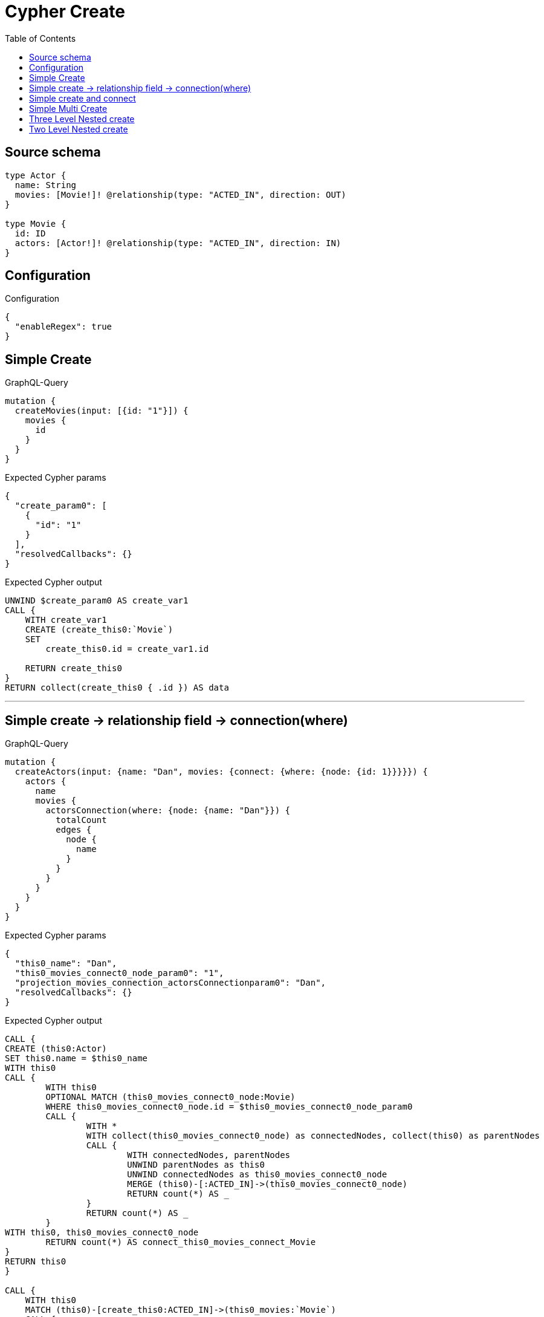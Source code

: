 :toc:

= Cypher Create

== Source schema

[source,graphql,schema=true]
----
type Actor {
  name: String
  movies: [Movie!]! @relationship(type: "ACTED_IN", direction: OUT)
}

type Movie {
  id: ID
  actors: [Actor!]! @relationship(type: "ACTED_IN", direction: IN)
}
----

== Configuration

.Configuration
[source,json,schema-config=true]
----
{
  "enableRegex": true
}
----
== Simple Create

.GraphQL-Query
[source,graphql]
----
mutation {
  createMovies(input: [{id: "1"}]) {
    movies {
      id
    }
  }
}
----

.Expected Cypher params
[source,json]
----
{
  "create_param0": [
    {
      "id": "1"
    }
  ],
  "resolvedCallbacks": {}
}
----

.Expected Cypher output
[source,cypher]
----
UNWIND $create_param0 AS create_var1
CALL {
    WITH create_var1
    CREATE (create_this0:`Movie`)
    SET
        create_this0.id = create_var1.id
    
    RETURN create_this0
}
RETURN collect(create_this0 { .id }) AS data
----

'''

== Simple create -> relationship field -> connection(where)

.GraphQL-Query
[source,graphql]
----
mutation {
  createActors(input: {name: "Dan", movies: {connect: {where: {node: {id: 1}}}}}) {
    actors {
      name
      movies {
        actorsConnection(where: {node: {name: "Dan"}}) {
          totalCount
          edges {
            node {
              name
            }
          }
        }
      }
    }
  }
}
----

.Expected Cypher params
[source,json]
----
{
  "this0_name": "Dan",
  "this0_movies_connect0_node_param0": "1",
  "projection_movies_connection_actorsConnectionparam0": "Dan",
  "resolvedCallbacks": {}
}
----

.Expected Cypher output
[source,cypher]
----
CALL {
CREATE (this0:Actor)
SET this0.name = $this0_name
WITH this0
CALL {
	WITH this0
	OPTIONAL MATCH (this0_movies_connect0_node:Movie)
	WHERE this0_movies_connect0_node.id = $this0_movies_connect0_node_param0
	CALL {
		WITH *
		WITH collect(this0_movies_connect0_node) as connectedNodes, collect(this0) as parentNodes
		CALL {
			WITH connectedNodes, parentNodes
			UNWIND parentNodes as this0
			UNWIND connectedNodes as this0_movies_connect0_node
			MERGE (this0)-[:ACTED_IN]->(this0_movies_connect0_node)
			RETURN count(*) AS _
		}
		RETURN count(*) AS _
	}
WITH this0, this0_movies_connect0_node
	RETURN count(*) AS connect_this0_movies_connect_Movie
}
RETURN this0
}

CALL {
    WITH this0
    MATCH (this0)-[create_this0:ACTED_IN]->(this0_movies:`Movie`)
    CALL {
        WITH this0_movies
        MATCH (this0_movies)<-[this0_movies_connection_actorsConnectionthis0:ACTED_IN]-(this0_movies_Actor:`Actor`)
        WHERE this0_movies_Actor.name = $projection_movies_connection_actorsConnectionparam0
        WITH { node: { name: this0_movies_Actor.name } } AS edge
        WITH collect(edge) AS edges
        WITH edges, size(edges) AS totalCount
        RETURN { edges: edges, totalCount: totalCount } AS this0_movies_actorsConnection
    }
    WITH this0_movies { actorsConnection: this0_movies_actorsConnection } AS this0_movies
    RETURN collect(this0_movies) AS this0_movies
}
RETURN [
this0 { .name, movies: this0_movies }] AS data
----

'''

== Simple create and connect

.GraphQL-Query
[source,graphql]
----
mutation {
  createMovies(
    input: [{id: 1, actors: {connect: [{where: {node: {name: "Dan"}}}]}}]
  ) {
    movies {
      id
    }
  }
}
----

.Expected Cypher params
[source,json]
----
{
  "this0_id": "1",
  "this0_actors_connect0_node_param0": "Dan",
  "resolvedCallbacks": {}
}
----

.Expected Cypher output
[source,cypher]
----
CALL {
CREATE (this0:Movie)
SET this0.id = $this0_id
WITH this0
CALL {
	WITH this0
	OPTIONAL MATCH (this0_actors_connect0_node:Actor)
	WHERE this0_actors_connect0_node.name = $this0_actors_connect0_node_param0
	CALL {
		WITH *
		WITH collect(this0_actors_connect0_node) as connectedNodes, collect(this0) as parentNodes
		CALL {
			WITH connectedNodes, parentNodes
			UNWIND parentNodes as this0
			UNWIND connectedNodes as this0_actors_connect0_node
			MERGE (this0)<-[:ACTED_IN]-(this0_actors_connect0_node)
			RETURN count(*) AS _
		}
		RETURN count(*) AS _
	}
WITH this0, this0_actors_connect0_node
	RETURN count(*) AS connect_this0_actors_connect_Actor
}
RETURN this0
}


RETURN [
this0 { .id }] AS data
----

'''

== Simple Multi Create

.GraphQL-Query
[source,graphql]
----
mutation {
  createMovies(input: [{id: "1"}, {id: "2"}]) {
    movies {
      id
    }
  }
}
----

.Expected Cypher params
[source,json]
----
{
  "create_param0": [
    {
      "id": "1"
    },
    {
      "id": "2"
    }
  ],
  "resolvedCallbacks": {}
}
----

.Expected Cypher output
[source,cypher]
----
UNWIND $create_param0 AS create_var1
CALL {
    WITH create_var1
    CREATE (create_this0:`Movie`)
    SET
        create_this0.id = create_var1.id
    
    RETURN create_this0
}
RETURN collect(create_this0 { .id }) AS data
----

'''

== Three Level Nested create

.GraphQL-Query
[source,graphql]
----
mutation {
  createMovies(
    input: [{id: "1", actors: {create: [{node: {name: "actor 1", movies: {create: [{node: {id: "10"}}]}}}]}}, {id: "2", actors: {create: [{node: {name: "actor 2", movies: {create: [{node: {id: "20"}}]}}}]}}]
  ) {
    movies {
      id
    }
  }
}
----

.Expected Cypher params
[source,json]
----
{
  "create_param0": [
    {
      "id": "1",
      "actors": {
        "create": [
          {
            "node": {
              "name": "actor 1",
              "movies": {
                "create": [
                  {
                    "node": {
                      "id": "10"
                    }
                  }
                ]
              }
            }
          }
        ]
      }
    },
    {
      "id": "2",
      "actors": {
        "create": [
          {
            "node": {
              "name": "actor 2",
              "movies": {
                "create": [
                  {
                    "node": {
                      "id": "20"
                    }
                  }
                ]
              }
            }
          }
        ]
      }
    }
  ],
  "resolvedCallbacks": {}
}
----

.Expected Cypher output
[source,cypher]
----
UNWIND $create_param0 AS create_var1
CALL {
    WITH create_var1
    CREATE (create_this0:`Movie`)
    SET
        create_this0.id = create_var1.id
    WITH create_this0, create_var1
    CALL {
        WITH create_this0, create_var1
        UNWIND create_var1.actors.create AS create_var2
        WITH create_var2.node AS create_var3, create_var2.edge AS create_var4, create_this0
        CREATE (create_this5:`Actor`)
        SET
            create_this5.name = create_var3.name
        MERGE (create_this5)-[create_this6:ACTED_IN]->(create_this0)
        WITH create_this5, create_var3
        CALL {
            WITH create_this5, create_var3
            UNWIND create_var3.movies.create AS create_var7
            WITH create_var7.node AS create_var8, create_var7.edge AS create_var9, create_this5
            CREATE (create_this10:`Movie`)
            SET
                create_this10.id = create_var8.id
            MERGE (create_this5)-[create_this11:ACTED_IN]->(create_this10)
            
            RETURN collect(NULL) AS create_var12
        }
        
        RETURN collect(NULL) AS create_var13
    }
    
    RETURN create_this0
}
RETURN collect(create_this0 { .id }) AS data
----

'''

== Two Level Nested create

.GraphQL-Query
[source,graphql]
----
mutation {
  createMovies(
    input: [{id: 1, actors: {create: [{node: {name: "actor 1"}}]}}, {id: 2, actors: {create: [{node: {name: "actor 2"}}]}}]
  ) {
    movies {
      id
    }
  }
}
----

.Expected Cypher params
[source,json]
----
{
  "create_param0": [
    {
      "id": "1",
      "actors": {
        "create": [
          {
            "node": {
              "name": "actor 1"
            }
          }
        ]
      }
    },
    {
      "id": "2",
      "actors": {
        "create": [
          {
            "node": {
              "name": "actor 2"
            }
          }
        ]
      }
    }
  ],
  "resolvedCallbacks": {}
}
----

.Expected Cypher output
[source,cypher]
----
UNWIND $create_param0 AS create_var1
CALL {
    WITH create_var1
    CREATE (create_this0:`Movie`)
    SET
        create_this0.id = create_var1.id
    WITH create_this0, create_var1
    CALL {
        WITH create_this0, create_var1
        UNWIND create_var1.actors.create AS create_var2
        WITH create_var2.node AS create_var3, create_var2.edge AS create_var4, create_this0
        CREATE (create_this5:`Actor`)
        SET
            create_this5.name = create_var3.name
        MERGE (create_this5)-[create_this6:ACTED_IN]->(create_this0)
        
        RETURN collect(NULL) AS create_var7
    }
    
    RETURN create_this0
}
RETURN collect(create_this0 { .id }) AS data
----

'''

